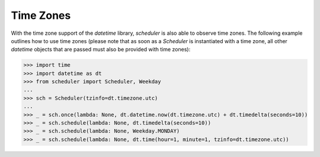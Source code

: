 Time Zones
==========

With the time zone support of the `datetime` library,
`scheduler` is also able to observe time zones. The following
example outlines how to use time zones (please note that as
soon as a `Scheduler` is instantiated with a time zone, all other
`datetime` objects that are passed must also be provided with time zones):

>>> import time
>>> import datetime as dt
>>> from scheduler import Scheduler, Weekday
...
>>> sch = Scheduler(tzinfo=dt.timezone.utc)
...
>>> _ = sch.once(lambda: None, dt.datetime.now(dt.timezone.utc) + dt.timedelta(seconds=10))
>>> _ = sch.schedule(lambda: None, dt.timedelta(seconds=10))
>>> _ = sch.schedule(lambda: None, Weekday.MONDAY)
>>> _ = sch.schedule(lambda: None, dt.time(hour=1, minute=1, tzinfo=dt.timezone.utc))
